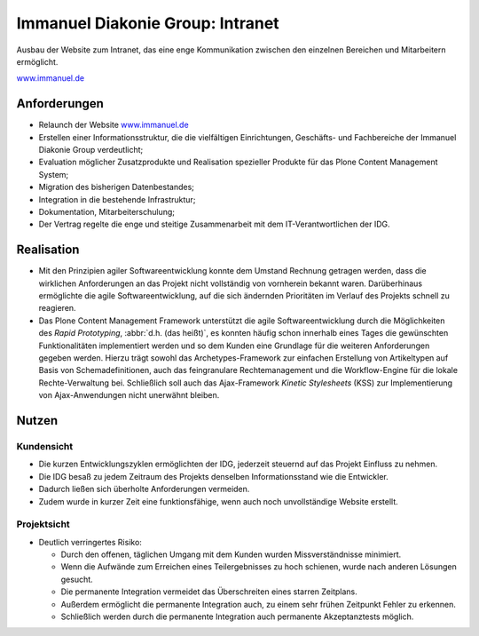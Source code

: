 Immanuel Diakonie Group: Intranet
=================================

Ausbau der Website zum Intranet, das eine enge Kommunikation zwischen den
einzelnen Bereichen und Mitarbeitern ermöglicht.

`www.immanuel.de <http://www.immanuel.de/>`_

.. grid:: 1

    .. grid-item-card::

       .. figure:: idg-startseite.png
          :alt: Startseite

          Startseite mit Nachrichten, Terminen und Stellenangeboten

.. grid:: 1

    .. grid-item-card::

       .. figure:: idg-einrichtungen.png
          :alt: Einrichtungen-Seite

          Einrichtungen-Seite mit Einrichtungen nach Geschäftsbereichen und
          Region sowie Abteilungen nach Fachrichtungen

.. grid:: 1

    .. grid-item-card::

       .. figure:: google-maps.png
          :alt: Google Maps

          Integration von Google Maps

.. grid:: 1

    .. grid-item-card::

       .. figure:: einrichtung-portlet.png
          :alt: Einrichtung-Portlet

          Einrichtung-Portlet mit Verweisen zu Google Maps und Fahrplänen des
          öffentlichen Personennahverkehrs

Anforderungen
-------------

- Relaunch der Website `www.immanuel.de <http://www.immanuel.de/>`_
- Erstellen einer Informationsstruktur, die die vielfältigen Einrichtungen,
  Geschäfts- und Fachbereiche der Immanuel Diakonie Group verdeutlicht;
- Evaluation möglicher Zusatzprodukte und Realisation spezieller Produkte für
  das Plone Content Management System;
- Migration des bisherigen Datenbestandes;
- Integration in die bestehende Infrastruktur;
- Dokumentation, Mitarbeiterschulung;
- Der Vertrag regelte die enge und steitige Zusammenarbeit mit dem
  IT-Verantwortlichen der IDG.

Realisation
-----------

- Mit den Prinzipien agiler Softwareentwicklung konnte dem Umstand Rechnung
  getragen werden, dass die wirklichen Anforderungen an das Projekt nicht
  vollständig von vornherein bekannt waren. Darüberhinaus ermöglichte die agile
  Softwareentwicklung, auf die sich ändernden Prioritäten im Verlauf des
  Projekts schnell zu reagieren.

- Das Plone Content Management Framework unterstützt die agile
  Softwareentwicklung durch die Möglichkeiten des *Rapid Prototyping*,
  :abbr:`d.h. (das heißt)`, es konnten häufig schon innerhalb eines Tages die
  gewünschten Funktionalitäten implementiert werden und so dem Kunden eine
  Grundlage für die weiteren Anforderungen gegeben werden. Hierzu trägt sowohl
  das Archetypes-Framework zur einfachen Erstellung von Artikeltypen auf Basis
  von Schemadefinitionen, auch das feingranulare Rechtemanagement und die
  Workflow-Engine für die lokale Rechte-Verwaltung bei. Schließlich soll auch
  das Ajax-Framework *Kinetic Stylesheets* (KSS) zur Implementierung von
  Ajax-Anwendungen nicht unerwähnt bleiben.

Nutzen
------

Kundensicht
~~~~~~~~~~~

- Die kurzen Entwicklungszyklen ermöglichten der IDG, jederzeit steuernd auf das
  Projekt Einfluss zu nehmen.
- Die IDG besaß zu jedem Zeitraum des Projekts denselben Informationsstand wie
  die Entwickler.
- Dadurch ließen sich überholte Anforderungen vermeiden.
- Zudem wurde in kurzer Zeit eine funktionsfähige, wenn auch noch unvollständige
  Website erstellt.

Projektsicht
~~~~~~~~~~~~

- Deutlich verringertes Risiko:

  - Durch den offenen, täglichen Umgang mit dem Kunden wurden Missverständnisse
    minimiert.
  - Wenn die Aufwände zum Erreichen eines Teilergebnisses zu hoch schienen,
    wurde nach anderen Lösungen gesucht.
  - Die permanente Integration vermeidet das Überschreiten eines starren
    Zeitplans.
  - Außerdem ermöglicht die permanente Integration auch, zu einem sehr frühen
    Zeitpunkt Fehler zu erkennen.
  - Schließlich werden durch die permanente Integration auch permanente
    Akzeptanztests möglich.
